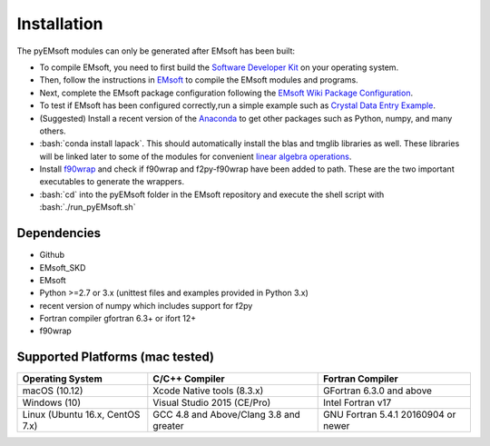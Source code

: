 Installation
====================================
.. role:: bash(code)
   :language: bash

The pyEMsoft modules can only be generated after EMsoft has been built:

- To compile EMsoft, you need to first build the `Software Developer Kit <https://github.com/EMsoft-org/EMsoftSuperbuild>`_ on your operating system. 
- Then, follow the instructions in `EMsoft <https://github.com/EMsoft-org/EMsoft>`_ to compile the EMsoft modules and programs. 
- Next, complete the EMsoft package configuration following the `EMsoft Wiki Package Configuration <https://github.com/EMsoft-org/EMsoft/wiki/Package-Configuration>`_.
- To test if EMsoft has been configured correctly,run a simple example such as `Crystal Data Entry Example <https://github.com/EMsoft-org/EMsoft/wiki/Crystal-Data-Entry-Example>`_.
- (Suggested) Install a recent version of the `Anaconda <https://www.anaconda.com/distribution/>`_ to get other packages such as Python, numpy, and many others.
- :bash:`conda install lapack`. This should automatically install the blas and tmglib libraries as well. These libraries will be linked later to some of the modules for convenient `linear algebra operations <http://www.netlib.org/lapack/>`_.
- Install `f90wrap <https://github.com/jameskermode/f90wrap>`_ and check if f90wrap and f2py-f90wrap have been added to path. These are the two important executables to generate the wrappers.
- :bash:`cd` into the pyEMsoft folder in the EMsoft repository and execute the shell script with :bash:`./run_pyEMsoft.sh`


Dependencies
------------------------------------
* Github
* EMsoft_SKD
* EMsoft
* Python >=2.7 or 3.x (unittest files and examples provided in Python 3.x)
* recent version of numpy which includes support for f2py
* Fortran compiler gfortran 6.3+ or ifort 12+
* f90wrap

Supported Platforms (mac tested)
------------------------------------
+--------------------------------+-----------------------------------------+----------------------------------------+
| Operating System               |        C/C++ Compiler                   |     Fortran Compiler                   |       
+================================+=========================================+========================================+
| macOS (10.12)                  | Xcode Native tools (8.3.x)              | GFortran 6.3.0 and above               | 
+--------------------------------+-----------------------------------------+----------------------------------------+
| Windows (10)                   | Visual Studio 2015 (CE/Pro)             |      Intel Fortran v17                 |
+--------------------------------+-----------------------------------------+----------------------------------------+
| Linux (Ubuntu 16.x, CentOS 7.x)| GCC 4.8 and Above/Clang 3.8 and greater |     GNU Fortran 5.4.1 20160904 or newer|          
+--------------------------------+-----------------------------------------+----------------------------------------+